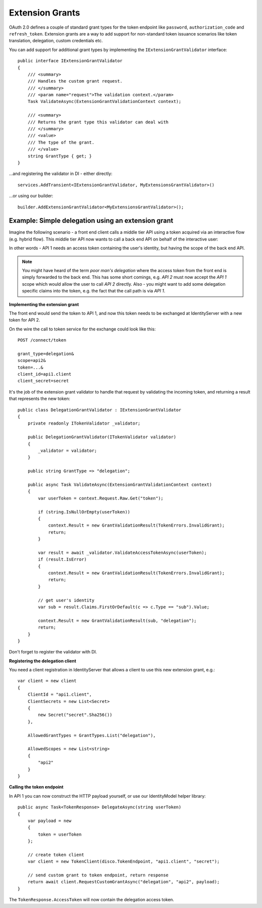 Extension Grants
================

OAuth 2.0 defines a couple of standard grant types for the token endpoint like ``password``, ``authorization_code`` and ``refresh_token``.
Extension grants are a way to add support for non-standard token issuance scenarios like token translation, delegation, custom credentials etc.

You can add support for additional grant types by implementing the ``IExtensionGrantValidator`` interface::

    public interface IExtensionGrantValidator
    {
        /// <summary>
        /// Handles the custom grant request.
        /// </summary>
        /// <param name="request">The validation context.</param>
        Task ValidateAsync(ExtensionGrantValidationContext context);

        /// <summary>
        /// Returns the grant type this validator can deal with
        /// </summary>
        /// <value>
        /// The type of the grant.
        /// </value>
        string GrantType { get; }
    }

...and registering the validator in DI - either directly::

    services.AddTransient<IExtensionGrantValidator, MyExtensionsGrantValidator>()

...or using our builder::

    builder.AddExtensionGrantValidator<MyExtensionsGrantValidator>();


Example: Simple delegation using an extension grant
^^^^^^^^^^^^^^^^^^^^^^^^^^^^^^^^^^^^^^^^^^^^^^^^^^^
Imagine the following scenario - a front end client calls a middle tier API using a token acquired via an interactive flow (e.g. hybrid flow).
This middle tier API now wants to call a back end API on behalf of the interactive user:

.. image:: images/delegation.png

In other words - API 1 needs an access token containing the user's identity, but having the scope of the back end API.

.. note:: You might have heard of the term *poor man's delegation* where the access token from the front end is simply forwarded to the back end. This has some short comings, e.g. *API 2* must now accept the *API 1* scope which would allow the user to call *API 2* directly. Also - you might want to add some delegation specific claims into the token, e.g. the fact that the call path is via *API 1*.

**Implementing the extension grant**

The front end would send the token to API 1, and now this token needs to be exchanged at IdentityServer with a new token for API 2.

On the wire the call to token service for the exchange could look like this::

    POST /connect/token

    grant_type=delegation&
    scope=api2&
    token=...&
    client_id=api1.client
    client_secret=secret

It's the job of the extension grant validator to handle that request by validating the incoming token, and returning a result that represents the new token::

    public class DelegationGrantValidator : IExtensionGrantValidator
    {
        private readonly ITokenValidator _validator;

        public DelegationGrantValidator(ITokenValidator validator)
        {
            _validator = validator;
        }

        public string GrantType => "delegation";

        public async Task ValidateAsync(ExtensionGrantValidationContext context)
        {
            var userToken = context.Request.Raw.Get("token");

            if (string.IsNullOrEmpty(userToken))
            {
                context.Result = new GrantValidationResult(TokenErrors.InvalidGrant);
                return;
            }

            var result = await _validator.ValidateAccessTokenAsync(userToken);
            if (result.IsError)
            {
                context.Result = new GrantValidationResult(TokenErrors.InvalidGrant);
                return;
            }

            // get user's identity
            var sub = result.Claims.FirstOrDefault(c => c.Type == "sub").Value;

            context.Result = new GrantValidationResult(sub, "delegation");
            return;
        }
    }

Don't forget to register the validator with DI.

**Registering the delegation client**

You need a client registration in IdentityServer that allows a client to use this new extension grant, e.g.::

    var client = new client
    {
        ClientId = "api1.client",
        ClientSecrets = new List<Secret>
        {
            new Secret("secret".Sha256())
        },
        
        AllowedGrantTypes = GrantTypes.List("delegation"),

        AllowedScopes = new List<string>
        {
            "api2"
        }
    }

**Calling the token endpoint**

In API 1 you can now construct the HTTP payload yourself, or use our IdentityModel helper library::


    public async Task<TokenResponse> DelegateAsync(string userToken)
    {
        var payload = new
        {
            token = userToken
        };

        // create token client
        var client = new TokenClient(disco.TokenEndpoint, "api1.client", "secret");

        // send custom grant to token endpoint, return response
        return await client.RequestCustomGrantAsync("delegation", "api2", payload);
    }

The ``TokenResponse.AccessToken`` will now contain the delegation access token.